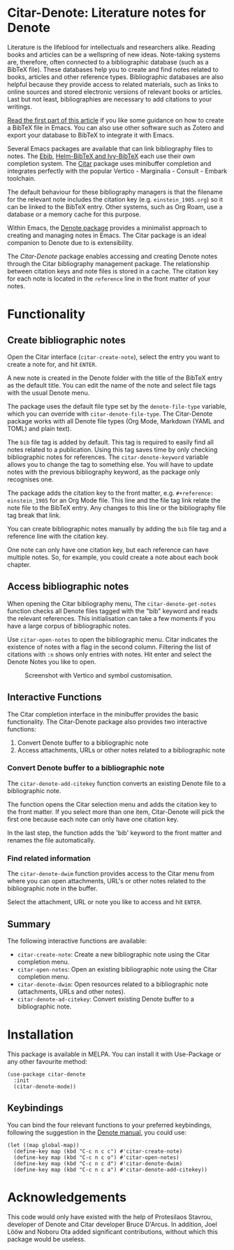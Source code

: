 [[https://melpa.org/#/citar-denote][file:https://melpa.org/packages/citar-denote-badge.svg]]

* Citar-Denote: Literature notes for Denote
Literature is the lifeblood for intellectuals and researchers alike. Reading books and articles can be a wellspring of new ideas. Note-taking systems are, therefore, often connected to a bibliographic database (such as a BibTeX file). These databases help you to create and find notes related to books, articles and other reference types. Bibliographic databases are also helpful because they provide access to related materials, such as links to online sources and stored electronic versions of relevant books or articles. Last but not least, bibliographies are necessary to add citations to your writings.

[[https://lucidmanager.org/productivity/emacs-bibtex-mode/][Read the first part of this article]] if you like some guidance on how to create a BibTeX file in Emacs. You can also use other software such as Zotero and export your database to BibTeX to integrate it with Emacs.

Several Emacs packages are available that can link bibliography files to notes. The [[https://joostkremers.github.io/ebib/][Ebib]], [[https://github.com/tmalsburg/helm-bibtex][Helm-BibTeX and Ivy-BibTeX]] each use their own completion system. The [[https://github.com/emacs-citar/citar][Citar]] package uses minibuffer completion and integrates perfectly with the popular Vertico - Marginalia - Consult - Embark toolchain.

The default behaviour for these bibliography managers is that the filename for the relevant note includes the citation key (e.g. =einstein_1905.org=) so it can be linked to the BibTeX entry. Other systems, such as Org Roam, use a database or a memory cache for this purpose. 

Within Emacs, the [[https://protesilaos.com/emacs/denote][Denote package]] provides a minimalist approach to creating and managing notes in Emacs. The Citar package is an ideal companion to Denote due to is extensibility.

The /Citar-Denote/ package enables accessing and creating Denote notes through the Citar bibliography management package. The relationship between citation keys and note files is stored in a cache. The citation key for each note is located in the =reference= line in the front matter of your notes.

* Functionality
** Create bibliographic notes
Open the Citar interface (=citar-create-note=), select the entry you want to create a note for, and hit =ENTER=.

A new note is created in the Denote folder with the title of the BibTeX entry as the default title. You can edit the name of the note and select file tags with the usual Denote menu.

The package uses the default file type set by the =denote-file-type= variable, which you can override with =citar-denote-file-type=. The Citar-Denote package works with all Denote file types (Org Mode, Markdown (YAML and TOML) and plain text).

The =bib= file tag is added by default. This tag is required to easily find all notes related to a publication. Using this tag saves time by only checking bibliographic notes for references. The =citar-denote-keyword= variable allows you to change the tag to something else. You will have to update notes with the previous bibliography keyword, as the package only recognises one.

The package adds the citation key to the front matter, e.g. =#+reference: einstein_1905= for an Org Mode file. This line and the file tag link relate the note file to the BibTeX entry. Any changes to this line or the bibliography file tag break that link.

You can create bibliographic notes manually by adding the =bib= file tag and a reference line with the citation key.

One note can only have one citation key, but each reference can have multiple notes. So, for example, you could create a note about each book chapter.

** Access bibliographic notes
When opening the Citar bibliography menu, The =citar-denote-get-notes= function checks all Denote files tagged with the "bib" keyword and reads the relevant references. This initialisation can take a few moments if you have a large corpus of bibliographic notes.

Use =citar-open-notes= to open the bibliographic menu. Citar indicates the existence of notes with a flag in the second column. Filtering the list of citations with =:n= shows only entries with notes. Hit enter and select the Denote Notes you like to open.

#+caption: Screenshot with Vertico and symbol customisation.
[[file:citar-menu.png]]

** Interactive Functions
The Citar completion interface in the minibuffer provides the basic functionality. The Citar-Denote package also provides two interactive functions:

1. Convert Denote buffer to a bibliographic note
2. Access attachments, URLs or other notes related to a bibliographic note

*** Convert Denote buffer to a bibliographic note
The =citar-denote-add-citekey= function converts an existing Denote file to a bibliographic note.

The function opens the Citar selection menu and adds the citation key to the front matter. If you select more than one item, Citar-Denote will pick the first one because each note can only have one citation key.

In the last step, the function adds the 'bib' keyword to the front matter and renames the file automatically.

*** Find related information
The =citar-denote-dwim= function provides access to the Citar menu from where you can open attachments, URL's or other notes related to the bibliographic note in the buffer.

Select the attachment, URL or note you like to access and hit =ENTER=.

** Summary
The following interactive functions are available:
- =citar-create-note=: Create a new bibliographic note using the Citar completion menu.
- =citar-open-notes=: Open an existing bibliographic note using the Citar completion menu.
- =citar-denote-dwim=: Open resources related to a bibliographic note (attachments, URLs and other notes).
- =citar-denote-ad-citekey=: Convert existing Denote buffer to a bibliographic note.

* Installation
This package is available in MELPA. You can install it with Use-Package or any other favourite method:

#+begin_src elisp
  (use-package citar-denote
    :init
    (citar-denote-mode))
#+end_src

** Keybindings
You can bind the four relevant functions to your preferred keybindings, following the suggestion in the [[https://protesilaos.com/emacs/denote#h:5d16932d-4f7b-493d-8e6a-e5c396b15fd6][Denote manual]], you could use:

#+begin_src elisp
  (let ((map global-map))
    (define-key map (kbd "C-c n c c") #'citar-create-note)
    (define-key map (kbd "C-c n c o") #'citar-open-notes)
    (define-key map (kbd "C-c n c d") #'citar-denote-dwim)
    (define-key map (kbd "C-c n c a") #'citar-denote-add-citekey))
#+end_src

* Acknowledgements
This code would only have existed with the help of Protesilaos Stavrou, developer of Denote and Citar developer Bruce D'Arcus. In addition, Joel Lööw and Noboru Ota added significant contributions, without which this package would be useless.
